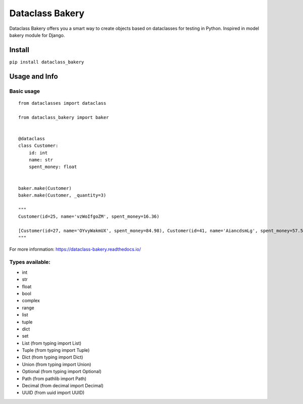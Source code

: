 Dataclass Bakery
================

Dataclass Bakery offers you a smart way to create objects based on dataclasses for testing in Python.
Inspired in model bakery module for Django.

Install
~~~~~~~

``pip install dataclass_bakery``

Usage and Info
~~~~~~~~~~~~~~

Basic usage
^^^^^^^^^^^

::

    from dataclasses import dataclass

    from dataclass_bakery import baker


    @dataclass
    class Customer:
        id: int
        name: str
        spent_money: float
        
        
    baker.make(Customer)
    baker.make(Customer, _quantity=3)

    """
    Customer(id=25, name='vzWoIfgoZM', spent_money=16.36)

    [Customer(id=27, name='OYvyWakmUX', spent_money=84.98), Customer(id=41, name='AiancdsmLg', spent_money=57.57), Customer(id=92, name='feTxLyuSus', spent_money=26.06)]
    """

For more information: https://dataclass-bakery.readthedocs.io/

Types available:
^^^^^^^^^^^^^^^^

-  int
-  str
-  float
-  bool
-  complex
-  range
-  list
-  tuple
-  dict
-  set
-  List (from typing import List)
-  Tuple (from typing import Tuple)
-  Dict (from typing import Dict)
-  Union (from typing import Union)
-  Optional (from typing import Optional)
-  Path (from pathlib import Path)
-  Decimal (from decimal import Decimal)
-  UUID (from uuid import UUID)

